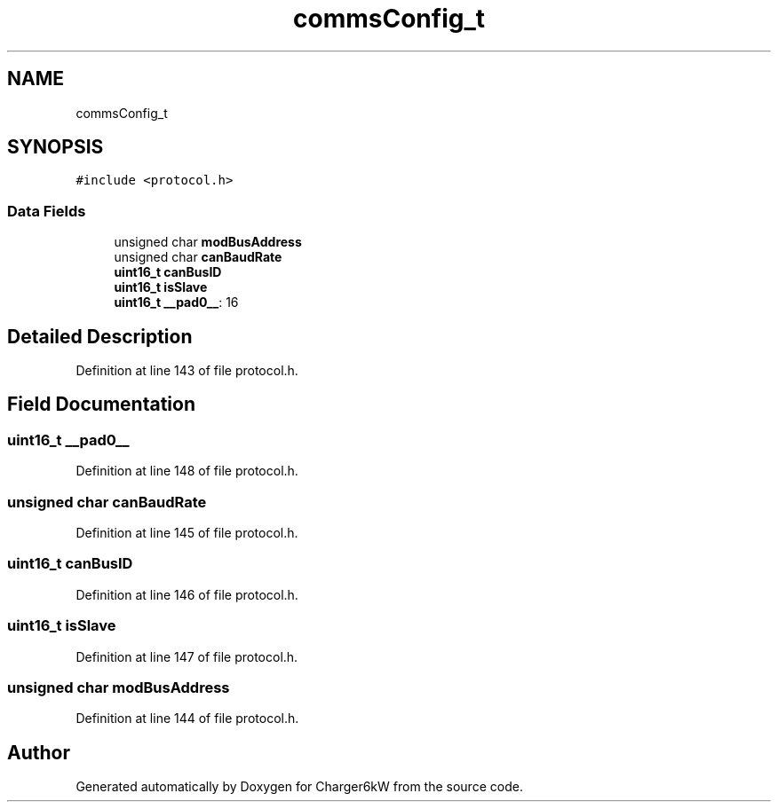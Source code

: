 .TH "commsConfig_t" 3 "Thu Nov 26 2020" "Version 9" "Charger6kW" \" -*- nroff -*-
.ad l
.nh
.SH NAME
commsConfig_t
.SH SYNOPSIS
.br
.PP
.PP
\fC#include <protocol\&.h>\fP
.SS "Data Fields"

.in +1c
.ti -1c
.RI "unsigned char \fBmodBusAddress\fP"
.br
.ti -1c
.RI "unsigned char \fBcanBaudRate\fP"
.br
.ti -1c
.RI "\fBuint16_t\fP \fBcanBusID\fP"
.br
.ti -1c
.RI "\fBuint16_t\fP \fBisSlave\fP"
.br
.ti -1c
.RI "\fBuint16_t\fP \fB__pad0__\fP: 16"
.br
.in -1c
.SH "Detailed Description"
.PP 
Definition at line 143 of file protocol\&.h\&.
.SH "Field Documentation"
.PP 
.SS "\fBuint16_t\fP __pad0__"

.PP
Definition at line 148 of file protocol\&.h\&.
.SS "unsigned char canBaudRate"

.PP
Definition at line 145 of file protocol\&.h\&.
.SS "\fBuint16_t\fP canBusID"

.PP
Definition at line 146 of file protocol\&.h\&.
.SS "\fBuint16_t\fP isSlave"

.PP
Definition at line 147 of file protocol\&.h\&.
.SS "unsigned char modBusAddress"

.PP
Definition at line 144 of file protocol\&.h\&.

.SH "Author"
.PP 
Generated automatically by Doxygen for Charger6kW from the source code\&.

